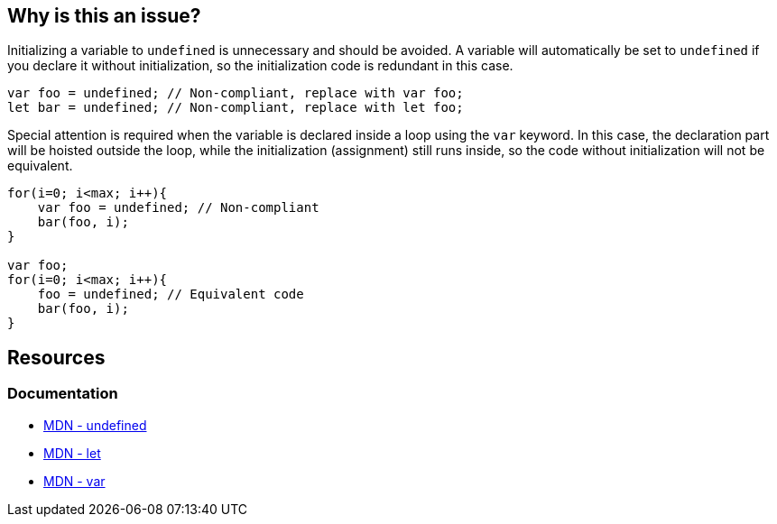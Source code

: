 == Why is this an issue?

Initializing a variable to `undefined` is unnecessary and should be avoided. A variable will automatically be set to `undefined` if you declare it without initialization, so the initialization code is redundant in this case.

[source,javascript]
----
var foo = undefined; // Non-compliant, replace with var foo;
let bar = undefined; // Non-compliant, replace with let foo;
----

Special attention is required when the variable is declared inside a loop using the `var` keyword. In this case, the declaration part will be hoisted outside the loop, while the initialization (assignment) still runs inside, so the code without initialization will not be equivalent. 

[source,javascript]
----
for(i=0; i<max; i++){
    var foo = undefined; // Non-compliant
    bar(foo, i);
}

var foo;
for(i=0; i<max; i++){
    foo = undefined; // Equivalent code
    bar(foo, i);
}
----

== Resources

=== Documentation

* https://developer.mozilla.org/en-US/docs/Web/JavaScript/Reference/Global_Objects/undefined[MDN - undefined]
* https://developer.mozilla.org/en-US/docs/Web/JavaScript/Reference/Statements/let[MDN - let]
* https://developer.mozilla.org/en-US/docs/Web/JavaScript/Reference/Statements/var[MDN - var]
